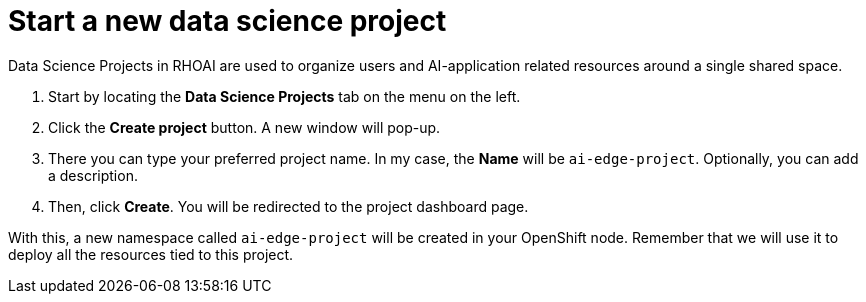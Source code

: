 # Start a new data science project

Data Science Projects in RHOAI are used to organize users and AI-application related resources around a single shared space.

1. Start by locating the **Data Science Projects** tab on the menu on the left.
2. Click the **Create project** button. A new window will pop-up.
3. There you can type your preferred project name. In my case, the **Name** will be `ai-edge-project`. Optionally, you can add a description.
4. Then, click **Create**. You will be redirected to the project dashboard page.

With this, a new namespace called `ai-edge-project` will be created in your OpenShift node. Remember that we will use it to deploy all the resources tied to this project.